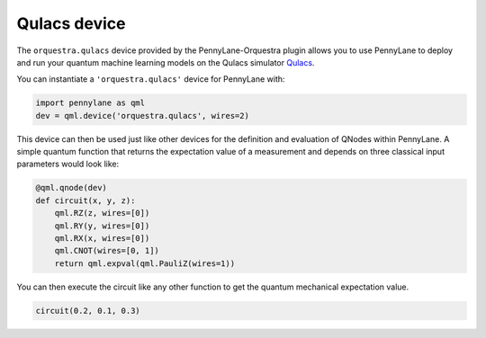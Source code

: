 Qulacs device
=============
The ``orquestra.qulacs`` device provided by the PennyLane-Orquestra plugin
allows you to use PennyLane to deploy and run your quantum machine learning
models on the Qulacs simulator `Qulacs <https://github.com/qulacs/qulacs/>`_.

You can instantiate a ``'orquestra.qulacs'`` device for PennyLane with:

.. code-block:: python

    import pennylane as qml
    dev = qml.device('orquestra.qulacs', wires=2)

This device can then be used just like other devices for the definition and evaluation of QNodes within PennyLane.
A simple quantum function that returns the expectation value of a measurement and depends on three classical input
parameters would look like:

.. code-block:: python

    @qml.qnode(dev)
    def circuit(x, y, z):
        qml.RZ(z, wires=[0])
        qml.RY(y, wires=[0])
        qml.RX(x, wires=[0])
        qml.CNOT(wires=[0, 1])
        return qml.expval(qml.PauliZ(wires=1))

You can then execute the circuit like any other function to get the quantum mechanical expectation value.

.. code-block:: python

    circuit(0.2, 0.1, 0.3)
